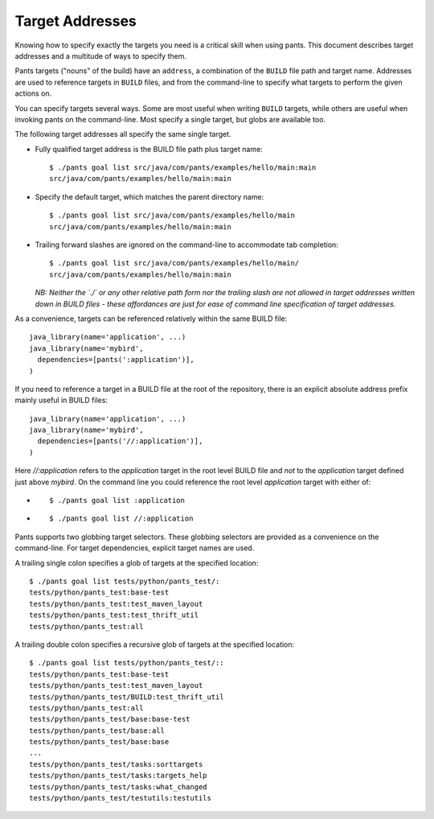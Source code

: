 Target Addresses
================

Knowing how to specify exactly the targets you need is a critical skill when
using pants. This document describes target addresses and a multitude of ways
to specify them.

Pants targets ("nouns" of the build) have an ``address``, a combination of the
``BUILD`` file path and target name. Addresses are used to reference targets
in ``BUILD`` files, and from the command-line to specify what targets to
perform the given actions on.

You can specify targets several ways. Some are most useful when writing
``BUILD`` targets, while others are useful when invoking pants on the
command-line. Most specify a single target, but globs are available too.

The following target addresses all specify the same single target.

* Fully qualified target address is the BUILD file path plus target name::

    $ ./pants goal list src/java/com/pants/examples/hello/main:main
    src/java/com/pants/examples/hello/main:main

* Specify the default target, which matches the parent directory name::

    $ ./pants goal list src/java/com/pants/examples/hello/main
    src/java/com/pants/examples/hello/main:main

* Trailing forward slashes are ignored on the command-line to accommodate tab completion::

    $ ./pants goal list src/java/com/pants/examples/hello/main/
    src/java/com/pants/examples/hello/main:main

  *NB: Neither the `./` or any other relative path form nor the trailing slash are not allowed in
  target addresses written down in BUILD files - these affordances are just for ease of command
  line specification of target addresses.*


As a convenience, targets can be referenced relatively within the same BUILD file::

    java_library(name='application', ...)
    java_library(name='mybird',
      dependencies=[pants(':application')],
    )

If you need to reference a target in a BUILD file at the root of the repository, there is an
explicit absolute address prefix mainly useful in BUILD files::

    java_library(name='application', ...)
    java_library(name='mybird',
      dependencies=[pants('//:application')],
    )

Here `//:application` refers to the `application` target in the root level BUILD file and *not*
to the `application` target defined just above `mybird`.  On the command line you could reference
the root level `application` target with either of:

* ::

    $ ./pants goal list :application

* ::

    $ ./pants goal list //:application


Pants supports two globbing target selectors. These globbing selectors are
provided as a convenience on the command-line. For target dependencies,
explicit target names are used.

A trailing single colon specifies a glob of targets at the specified location::

    $ ./pants goal list tests/python/pants_test/:
    tests/python/pants_test:base-test
    tests/python/pants_test:test_maven_layout
    tests/python/pants_test:test_thrift_util
    tests/python/pants_test:all


A trailing double colon specifies a recursive glob of targets at the specified
location::

    $ ./pants goal list tests/python/pants_test/::
    tests/python/pants_test:base-test
    tests/python/pants_test:test_maven_layout
    tests/python/pants_test/BUILD:test_thrift_util
    tests/python/pants_test:all
    tests/python/pants_test/base:base-test
    tests/python/pants_test/base:all
    tests/python/pants_test/base:base
    ...
    tests/python/pants_test/tasks:sorttargets
    tests/python/pants_test/tasks:targets_help
    tests/python/pants_test/tasks:what_changed
    tests/python/pants_test/testutils:testutils
